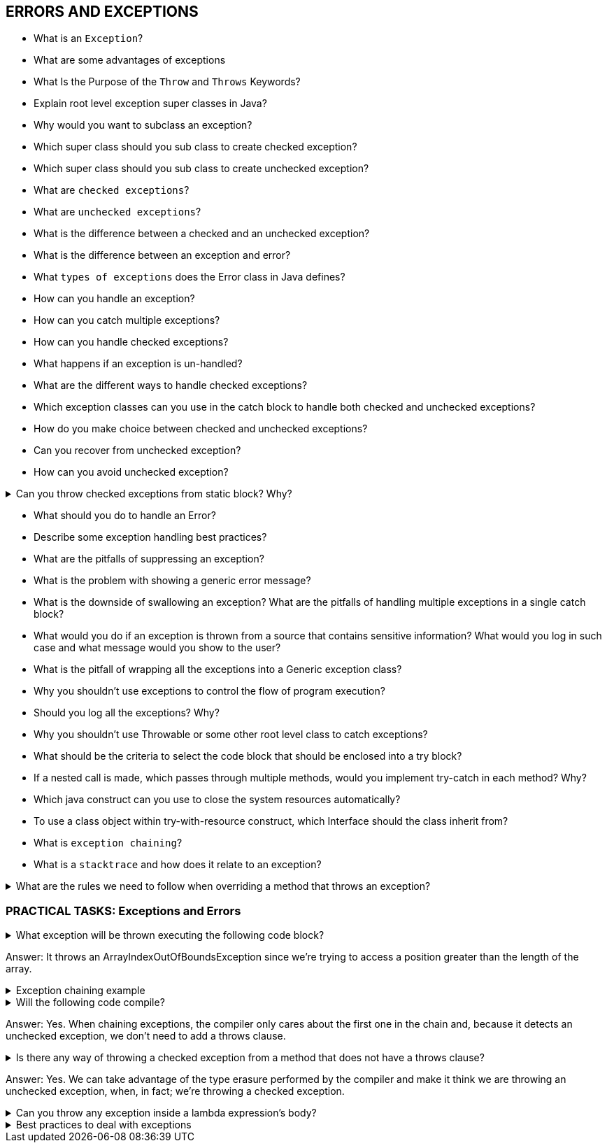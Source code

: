 == ERRORS AND EXCEPTIONS

* What is an `Exception`?
* What are some advantages of exceptions
* What Is the Purpose of the `Throw` and `Throws` Keywords?
* Explain root level exception super classes in Java?
* Why would you want to subclass an exception?
* Which super class should you sub class to create checked exception?
* Which super class should you sub class to create unchecked exception?
* What are `checked exceptions`?
* What are `unchecked exceptions`?
* What is the difference between a checked and an unchecked exception?
* What is the difference between an exception and error?
* What `types of exceptions` does the Error class in Java defines?
* How can you handle an exception?
* How can you catch multiple exceptions?
* How can you handle checked exceptions?
* What happens if an exception is un-handled?
* What are the different ways to handle checked exceptions?
* Which exception classes can you use in the catch block to handle both checked and unchecked exceptions?
* How do you make choice between checked and unchecked exceptions?
* Can you recover from unchecked exception?
* How can you avoid unchecked exception?

.Can you throw checked exceptions from static block? Why?
[%collapsible]
====
You cannot throw because there is no specific place to catch it and it’s called only once. +
You have to use try/catch to handle checked exception.
====

* What should you do to handle an Error?
* Describe some exception handling best practices?
* What are the pitfalls of suppressing an exception?
* What is the problem with showing a generic error message?
* What is the downside of swallowing an exception? What are the pitfalls of handling multiple exceptions in a single catch block?
* What would you do if an exception is thrown from a source that contains sensitive information?
What would you log in such case and what message would you show to the user?
* What is the pitfall of wrapping all the exceptions into a Generic exception class?
* Why you shouldn’t use exceptions to control the flow of program execution?
* Should you log all the exceptions? Why?
* Why you shouldn’t use Throwable or some other root level class to catch exceptions?
* What should be the criteria to select the code block that should be enclosed into a try block?
* If a nested call is made, which passes through multiple methods, would you implement try-catch in each method? Why?
* Which java construct can you use to close the system resources automatically?
* To use a class object within try-with-resource construct, which Interface should the class inherit from?
* What is `exception chaining`?
* What is a `stacktrace` and how does it relate to an exception?

.What are the rules we need to follow when overriding a method that throws an exception?
[%collapsible]
====
- When the parent class method doesn't throw any exceptions, the child class method can't throw any checked exception, but it may throw any unchecked. +
[source,java]
----
class Parent {
    void doSomething1() {
        // some logic
    }
    void doSomething2() {
        // some logic
    }
}

class Child extends Parent {
    void doSomething1() throws IllegalArgumentException {
        // some logic
    }
    void doSomething2() throws IOException {
        // Compilation error
    }
}
----
- When the parent class method throws one or more checked exceptions, the child class method can throw any unchecked exception; all, none or a subset of the declared checked exceptions, and even a greater number of these as long as they have the same scope or narrower. +
[source,java]
----
class Parent {
    void doSomething() throws IOException, ParseException {
        // some logic
    }

    void doSomethingElse() throws IOException {
        // some logic
    }

    void doSomethingWithFile() throws FileNotFoundException {
        // some logic
    }
}

class Child extends Parent {
    void doSomething() throws IOException {
        // some logic
    }

    void doSomethingElse() throws FileNotFoundException, EOFException {
        // some logic
    }

    void doSomethingWithFile() throws IOException {
        // Compilation error
    }
}
----
- When the parent class method has a throws clause with an unchecked exception, the child class method can throw none or any number of unchecked exceptions, even though they are not related. +
[source,java]
----
class Parent {
    void doSomething() throws IllegalArgumentException {
        // some logic
    }
}

class Child extends Parent {
    void doSomething()
      throws ArithmeticException, BufferOverflowException {
        // some logic
    }
}
----
====

=== PRACTICAL TASKS: Exceptions and Errors

.What exception will be thrown executing the following code block?
[%collapsible]
====
[source,java]
----
Integer[][] values = { { 1, 2 }, { null }, { 3, 4, 5 } };
System.out.println("value = " + values[1][1].intValue());
----
====
Answer: It throws an ArrayIndexOutOfBoundsException since we're trying to access a position greater than the length of the array.

.Exception chaining example
[%collapsible]
====
[source,java]
----
try {
    task.readConfigFile();
} catch (FileNotFoundException ex) {
    throw new TaskException("Could not perform task", ex);
}
----
====

.Will the following code compile?
[%collapsible]
====
[source,java]
----
public class Test {
    void doSomething() {
        // some code
        throw new RuntimeException(new Exception("Chained Exception"));
    }
}
----
====
Answer: Yes. When chaining exceptions, the compiler only cares about the first one in the chain and, because it detects an unchecked exception, we don't need to add a throws clause.

.Is there any way of throwing a checked exception from a method that does not have a throws clause?
[%collapsible]
====
[source,java]
----
public class Test {
    public <T extends Throwable> T sneakyThrow(Throwable ex) throws T {
        throw (T) ex;
    }

    public void methodWithoutThrows() {
        this.<RuntimeException>sneakyThrow(new Exception("Checked Exception"));
    }
}
----
====
Answer: Yes. We can take advantage of the type erasure performed by the compiler and make it think we are throwing an unchecked exception, when, in fact; we're throwing a checked exception.


.Can you throw any exception inside a lambda expression's body?
[%collapsible]
====
[source,java]
----
//When using a standard functional interface already provided by Java, you can only throw unchecked exceptions because standard functional interfaces do not have a “throws” clause in method signatures:
List<Integer> integers = Arrays.asList(1, 0, 2, 0, 3, 4);
integers.forEach(i -> {
    if (i == 0) {
        throw new IllegalArgumentException("Zeros are not allowed");
    }
    System.out.println(Math.PI / i);
});
// if you are using a custom functional interface, throwing checked exceptions is possible
@FunctionalInterface
public static interface CheckedFunction<T> {
    void apply(T t) throws Exception;
}

public void processTasks(
  List<Task> taks, CheckedFunction<Task> checkedFunction) {
    for (Task task : taks) {
        try {
            checkedFunction.apply(task);
        } catch (Exception e) {
            // catching
        }
    }
}

processTasks(taskList, t -> {
    // some code
    throw new Exception("Something happened");
});
----
====

.Best practices to deal with exceptions
[%collapsible]
====
* Never suppress an exception +
it can lead your program to unsafe and unstable state.
* Never swallow an exception +
it may lead the application into an inconsistent state, and even worst, without recording reason for it.
* Never throw a generic exception +
- as it will be impossible to ascertain reason for the exception.
* Don’t unnecessarily wrap the exception +
- which may mask the true source.
* Don’t catch and continue program execution +
- with some default behaviour. Default behaviour defined today may not be valid in the future.
* Don’t perform excessive exception handling +
- specifically when you do not know how to completely recover from it.
* Don’t show generic error message to user +
- instead clean the exception handling code to report user-friendly message with suggestion about the next step.
* Don’t put more than one exception scenarios in single try catch +
- as it will be impossible to ascertain reason for the exception.
* Don’t catch multiple checked exceptions in single catch block +
- as it will be impossible to ascertain reason for the exception.
* Don’t reveal sensitive information +
- instead sanitize exceptions generated specifically from the sources that may reveal sensitive information.
* Always log exception +
- unless there is compelling reason not to do so.
* Don’t catch `Throwable` +
-as it will be impossible to ascertain reason for the exception
* Don’t use exception to control the flow of execution +
- instead use boolean to validate a condition where possible.
* Handle different scenarios programmatically +
- instead of putting all coding logic in try block.
* Explicitly name the threads +
- in a multithreaded application, it significantly eases the debugging.

====